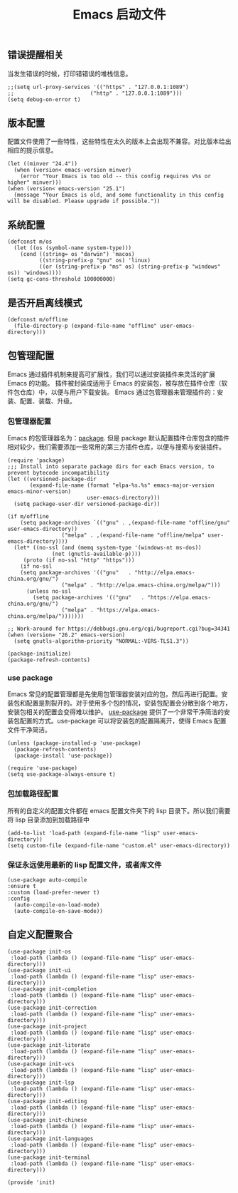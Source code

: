 #+TITLE:  Emacs 启动文件
#+AUTHOR: 孙建康（rising.lambda）
#+EMAIL:  rising.lambda@gmail.com

#+DESCRIPTION: A literate programming version of my Emacs Initialization script, loaded by the .emacs file.
#+PROPERTY:    header-args        :results silent   :eval no-export   :comments org
#+PROPERTY:    header-args        :mkdirp yes
#+PROPERTY:    header-args:elisp  :tangle "~/.emacs.d/init.el"
#+PROPERTY:    header-args:shell  :tangle no
#+OPTIONS:     num:nil toc:nil todo:nil tasks:nil tags:nil
#+OPTIONS:     skip:nil author:nil email:nil creator:nil timestamp:nil
#+INFOJS_OPT:  view:nil toc:nil ltoc:t mouse:underline buttons:0 path:http://orgmode.org/org-info.js

** 错误提醒相关
   当发生错误的时候，打印错错误的堆栈信息。
   #+BEGIN_SRC elisp
   ;;(setq url-proxy-services '(("https" . "127.0.0.1:1089")
   ;;                        ("http" . "127.0.0.1:1089")))
   (setq debug-on-error t)
   #+END_SRC

** 版本配置
   配置文件使用了一些特性，这些特性在太久的版本上会出现不兼容。对比版本给出相应的提示信息。

  #+BEGIN_SRC elisp
  (let ((minver "24.4"))
    (when (version< emacs-version minver)
      (error "Your Emacs is too old -- this config requires v%s or higher" minver)))
  (when (version< emacs-version "25.1")
    (message "Your Emacs is old, and some functionality in this config will be disabled. Please upgrade if possible."))
  #+END_SRC

** 系统配置

#+BEGIN_SRC elisp
(defconst m/os
  (let ((os (symbol-name system-type)))
    (cond ((string= os "darwin") 'macos)
          ((string-prefix-p "gnu" os) 'linux)
          ((or (string-prefix-p "ms" os) (string-prefix-p "windows" os)) 'windows))))
(setq gc-cons-threshold 100000000)
#+END_SRC

** 是否开启离线模式
#+BEGIN_SRC elisp
(defconst m/offline 
  (file-directory-p (expand-file-name "offline" user-emacs-directory)))
#+END_SRC
** 包管理配置
   Emacs 通过插件机制来提高可扩展性，我们可以通过安装插件来灵活的扩展 Emacs 的功能。 插件被封装成适用于 Emacs 的安装包，被存放在插件仓库（软件包仓库）中，以便与用户下载安装。
   Emacs 通过包管理器来管理插件的：安装、配置、装载、升级。
*** 包管理器配置
    Emacs 的包管理器名为：[[http://tromey.com/elpa/][package]]. 但是 package 默认配置插件仓库包含的插件相对较少，我们需要添加一些常用的第三方插件仓库，以便与搜索与安装插件。

#+BEGIN_SRC elisp
(require 'package)
;;; Install into separate package dirs for each Emacs version, to prevent bytecode incompatibility
(let ((versioned-package-dir
       (expand-file-name (format "elpa-%s.%s" emacs-major-version emacs-minor-version)
                         user-emacs-directory)))
  (setq package-user-dir versioned-package-dir))

(if m/offline
    (setq package-archives `(("gnu" . ,(expand-file-name "offline/gnu" user-emacs-directory))
			     ("melpa" . ,(expand-file-name "offline/melpa" user-emacs-directory))))
  (let* ((no-ssl (and (memq system-type '(windows-nt ms-dos))
		      (not (gnutls-available-p))))
	 (proto (if no-ssl "http" "https")))
    (if no-ssl
	(setq package-archives '(("gnu"   . "http://elpa.emacs-china.org/gnu/")
				 ("melpa" . "http://elpa.emacs-china.org/melpa/")))
      (unless no-ssl
    	(setq package-archives '(("gnu"   . "https://elpa.emacs-china.org/gnu/")
				 ("melpa" . "https://elpa.emacs-china.org/melpa/")))))))

;; Work-around for https://debbugs.gnu.org/cgi/bugreport.cgi?bug=34341
(when (version= "26.2" emacs-version)
  (setq gnutls-algorithm-priority "NORMAL:-VERS-TLS1.3"))

(package-initialize)
(package-refresh-contents)
#+END_SRC
*** use package
    Emacs 常见的配置管理都是先使用包管理器安装对应的包，然后再进行配置。安装包和配置是割裂开的。对于使用多个包的情况，安装包配置会分散到各个地方，安装包相关的配置会变得难以维护。
    [[https://github.com/jwiegley/use-package][use-package]] 提供了一个非常干净简洁的安装包配置的方式。use-package 可以将安装包的配置隔离开，使得 Emacs 配置文件干净简洁。

    #+BEGIN_SRC elisp
    (unless (package-installed-p 'use-package)
      (package-refresh-contents)
      (package-install 'use-package))

    (require 'use-package)
    (setq use-package-always-ensure t)
    #+END_SRC

*** 包加载路径配置
    所有的自定义的配置文件都在 emacs 配置文件夹下的 lisp 目录下。所以我们需要将 lisp 目录添加到加载路径中
    #+BEGIN_SRC elisp
    (add-to-list 'load-path (expand-file-name "lisp" user-emacs-directory))
    (setq custom-file (expand-file-name "custom.el" user-emacs-directory))
    #+END_SRC

*** 保证永远使用最新的 lisp 配置文件，或者库文件
  #+BEGIN_SRC elisp
  (use-package auto-compile
  :ensure t
  :custom (load-prefer-newer t)
  :config
    (auto-compile-on-load-mode)
    (auto-compile-on-save-mode))
  #+END_SRC

 
** 自定义配置聚合

   #+BEGIN_SRC elisp
   (use-package init-os
    :load-path (lambda () (expand-file-name "lisp" user-emacs-directory)))
   (use-package init-ui
    :load-path (lambda () (expand-file-name "lisp" user-emacs-directory)))
   (use-package init-completion
    :load-path (lambda () (expand-file-name "lisp" user-emacs-directory)))
   (use-package init-correction
    :load-path (lambda () (expand-file-name "lisp" user-emacs-directory)))
   (use-package init-project
    :load-path (lambda () (expand-file-name "lisp" user-emacs-directory)))
   (use-package init-literate
    :load-path (lambda () (expand-file-name "lisp" user-emacs-directory)))
   (use-package init-vcs
    :load-path (lambda () (expand-file-name "lisp" user-emacs-directory)))
   (use-package init-lsp
    :load-path (lambda () (expand-file-name "lisp" user-emacs-directory)))
   (use-package init-editing
    :load-path (lambda () (expand-file-name "lisp" user-emacs-directory)))
   (use-package init-chinese
    :load-path (lambda () (expand-file-name "lisp" user-emacs-directory)))
   (use-package init-languages
    :load-path (lambda () (expand-file-name "lisp" user-emacs-directory)))
   (use-package init-terminal
    :load-path (lambda () (expand-file-name "lisp" user-emacs-directory)))
   #+END_SRC


#+BEGIN_SRC elisp
(provide 'init)
#+END_SRC
